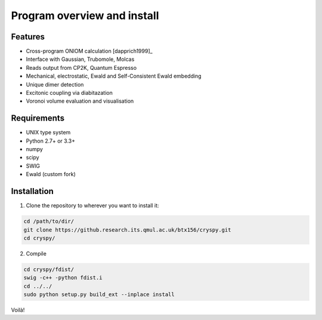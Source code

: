 Program overview and install
############################


Features
========

* Cross-program ONIOM calculation [dapprich1999]_
* Interface with Gaussian, Trubomole, Molcas
* Reads output from CP2K, Quantum Espresso
* Mechanical, electrostatic, Ewald and Self-Consistent Ewald embedding
* Unique dimer detection
* Excitonic coupling via diabitazation
* Voronoi volume evaluation and visualisation

Requirements
============

* UNIX type system
* Python 2.7+ or 3.3+
* numpy
* scipy
* SWIG
* Ewald (custom fork)

Installation
============

1. Clone the repository to wherever you want to install it:

.. code-block:: bash

   cd /path/to/dir/
   git clone https://github.research.its.qmul.ac.uk/btx156/cryspy.git
   cd cryspy/
2. Compile

.. code-block:: bash

  cd cryspy/fdist/
  swig -c++ -python fdist.i
  cd ../../
  sudo python setup.py build_ext --inplace install

Voilà!


